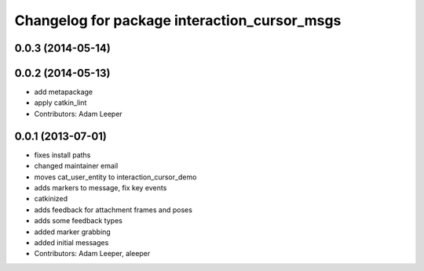 ^^^^^^^^^^^^^^^^^^^^^^^^^^^^^^^^^^^^^^^^^^^^^
Changelog for package interaction_cursor_msgs
^^^^^^^^^^^^^^^^^^^^^^^^^^^^^^^^^^^^^^^^^^^^^

0.0.3 (2014-05-14)
------------------

0.0.2 (2014-05-13)
------------------
* add metapackage
* apply catkin_lint
* Contributors: Adam Leeper

0.0.1 (2013-07-01)
------------------
* fixes install paths
* changed maintainer email
* moves cat_user_entity to interaction_cursor_demo
* adds markers to message, fix key events
* catkinized
* adds feedback for attachment frames and poses
* adds some feedback types
* added marker grabbing
* added initial messages
* Contributors: Adam Leeper, aleeper
